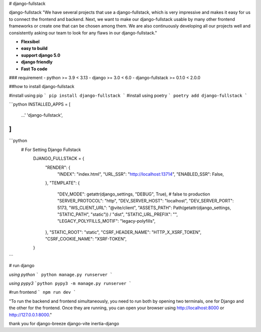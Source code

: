 # django-fullstack

django-fullstack
"We have several projects that use a django-fullstack, which is very impressive and makes it easy for us to connect the frontend and backend. Next, we want to make our django-fullstack usable by many other frontend frameworks or create one that can be chosen among them. We are also continuously developing all our projects well and consistently asking our team to look for any flaws in our django-fullstack."


- **Flexsibel**
- **easy to build**
- **support django 5.0**
- **django friendly**
- **Fast To code**

### requirement
- python >= 3.9 < 3.13
- django >= 3.0 < 6.0
- django-fullstack >= 0.1.0 < 2.0.0

##how to install django-fullstack

#install using pip
```
pip install django-fullstack
```
#install using poetry
```
poetry add django-fullstack
```

```python
INSTALLED_APPS = [
    ...'
    'django-fullstack',
]
```

```python
 # For Setting Django Fullstack
    DJANGO_FULLSTACK = {
        "RENDER": {
            "INDEX": "index.html",
            "URL_SSR": "http://localhost:13714",
            "ENABLED_SSR": False,
        },
        "TEMPLATE": {
            "DEV_MODE": getattr(django_settings, "DEBUG", True), # false to production
            "SERVER_PROTOCOL": "http",
            "DEV_SERVER_HOST": "localhost",
            "DEV_SERVER_PORT": 5173,
            "WS_CLIENT_URL": "@vite/client",
            "ASSETS_PATH": Path(getattr(django_settings, "STATIC_PATH", "static"))
            / "dist",
            "STATIC_URL_PREFIX": "",
            "LEGACY_POLYFILLS_MOTIF": "legacy-polyfills",
        },
        "STATIC_ROOT": "static",
        "CSRF_HEADER_NAME": "HTTP_X_XSRF_TOKEN",
        "CSRF_COOKIE_NAME": "XSRF-TOKEN",
    }
```

# run django

*using python*
```
python manage.py runserver
```

*using pypy3*
```python
pypy3 -m manage.py runserver
```

#run frontend
```
npm run dev
```


"To run the backend and frontend simultaneously, you need to run both by opening two terminals, one for Django and the other for the frontend. Once they are running, you can open your browser using http://localhost:8000 or http://127.0.0.1:8000."

thank you for
django-breeze
django-vite
inertia-django